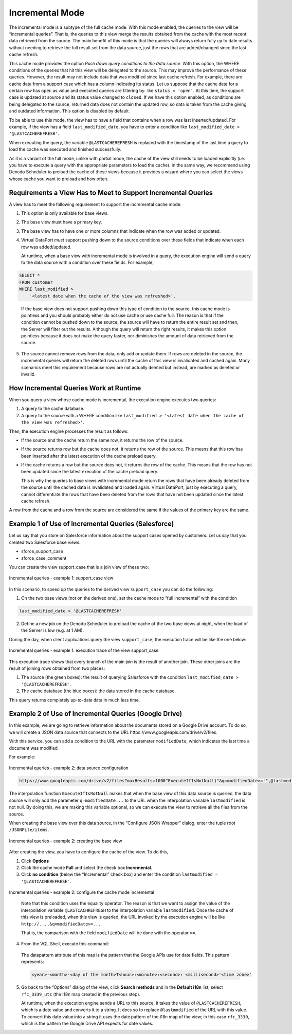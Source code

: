 ================
Incremental Mode
================

The incremental mode is a subtype of the full cache mode. With this mode
enabled, the queries to the view will be “incremental queries”. That is,
the queries to this view merge the results obtained from the cache with
the most recent data retrieved from the source. The main benefit of this
mode is that the queries will always return fully up to date results
without needing to retrieve the full result set from the data source,
just the rows that are added/changed since the last cache refresh.

This cache mode provides the option *Push down query conditions to the data source*. With this option,
the WHERE conditions of the queries that hit this view will be delegated to the source. This may
improve the performance of these queries. However, the result 
may not include data that was modified since last cache refresh. 
For example, there are cache data from a support case
which has a column indicating its status. Let us suppose that the cache data for a certain row has ``open`` as value and executed queries are filtering
by:
like ``status = 'open'``.
At this time, the support case is updated at source and its status value changed to ``closed``. If we have this option enabled, as conditions are 
being delegated to the source, returned data does not contain the updated row, so data is taken 
from the cache giving and outdated information. This option is disabled by default. 

To be able to use this mode, the view has to have a field that
contains when a row was last inserted/updated. For example, if the
view has a field ``last_modified_date``, you have to enter a condition
like ``last_modified_date > '@LASTCACHEREFRESH'``.

When executing the query, the variable ``@LASTCACHEREFRESH`` is replaced
with the timestamp of the last time a query to load the cache was
executed and finished successfully.

As it is a variant of the full mode, unlike with partial mode, the cache
of the view still needs to be loaded explicitly (i.e. you have to
execute a query with the appropriate parameters to load the cache). In
the same way, we recommend using Denodo Scheduler to preload the cache
of these views because it provides a wizard where you can select the
views whose cache you want to preload and how often.

Requirements a View Has to Meet to Support Incremental Queries
==============================================================

A view has to meet the following requirement to support the incremental
cache mode:

#. This option is only available for base views.
#. The base view must have a primary key.
#. The base view has to have one or more columns that indicate when the
   row was added or updated.
#. Virtual DataPort *must* support pushing down to the source conditions
   over these fields that indicate when each row was added/updated.
   
   At runtime, when a base view with incremental mode is involved in a query, the execution engine will send a query to the data source with a condition over these fields. For example,
   
.. code-block:: sql

   SELECT *
   FROM customer
   WHERE last_modified > 
       '<latest date when the cache of the view was refreshed>'.
   
..
  
   If the base view does not support pushing down this type of condition to the source, this cache mode is pointless and you should probably either do not use cache or use cache full. The reason is that if the condition cannot be pushed down to the source, the source will have to return the entire result set and then, the Server will filter out the results. Although the query will return the right results, it makes this option pointless because it does not make the query faster, nor diminishes the amount of data retrieved from the source.
   
5. The source cannot remove rows from the data; only add or update them.
   If rows are deleted in the source, the incremental queries will
   return the deleted rows until the cache of this view is invalidated
   and cached again. Many scenarios meet this requirement because rows
   are not actually deleted but instead, are marked as deleted or
   invalid.



How Incremental Queries Work at Runtime
=======================================

When you query a view whose cache mode is incremental, the execution
engine executes two queries:

#. A query to the cache database.
#. A query to the source with a WHERE condition like
   ``last_modified > '<latest date when the cache of the view was refreshed>'``.

Then, the execution engine processes the result as follows:

-  If the source and the cache return the same row, it returns the row
   of the source.
-  If the source returns row but the cache does not, it returns the row
   of the source. This means that this row has been inserted after the
   latest execution of the cache preload query.
-  If the cache returns a row but the source does not, it returns the
   row of the cache. This means that the row has not been updated since
   the latest execution of the cache preload query.

   This is why the queries to base views with incremental mode return the rows that have been already deleted from the source until the cached data is invalidated and loaded again. Virtual DataPort, just by executing a query, cannot differentiate the rows that have been deleted from the rows that have not been updated since the latest cache refresh.

A row from the cache and a row from the source are considered the same
if the values of the primary key are the same.



Example 1 of Use of Incremental Queries (Salesforce)
=================================================================================

Let us say that you store on Salesforce information about the support
cases opened by customers. Let us say that you created two Salesforce base
views:

-  sforce\_support\_case
-  sforce\_case\_comment

You can create the view support\_case that is a join view of these two:

.. figure:: DenodoVirtualDataPort.AdministrationGuide-256.png
   :align: center
   :alt: Incremental queries - example 1: support\_case view
   :name: Incremental queries - example 1: support\_case view

   Incremental queries - example 1: support\_case view

In this scenario, to speed up the queries to the derived view
``support_case`` you can do the following:

1. On the two base views (not on the derived one), set the cache mode to
   “full incremental” with the condition

.. code-block:: sql
 
   last_modified_date > '@LASTCACHEREFRESH'

2. Define a new job on the Denodo Scheduler to preload the cache of the
   two base views at night, when the load of the Server is low (e.g. at
   1 AM).

During the day, when client applications query the view
``support_case``, the execution trace will be like the one below:

.. figure:: DenodoVirtualDataPort.AdministrationGuide-257.png
   :align: center
   :alt: Incremental queries - example 1: execution trace of the view support\_case
   :name: Incremental queries - example 1: execution trace of the view support\_case
   
   Incremental queries - example 1: execution trace of the view support\_case

This execution trace shows that every branch of the main join is the
result of another join. These other joins are the result of joining rows
obtained from two places:

#. The source (the green boxes): the result of querying Salesforce with
   the condition ``last_modified_date > '@LASTCACHEREFRESH'``.
#. The cache database (the blue boxes): the data stored in the cache
   database.

This query returns completely up-to-date data in much less time.



Example 2 of Use of Incremental Queries (Google Drive)
=================================================================================

In this example, we are going to retrieve information about the
documents stored on a Google Drive account. To do so, we will create a
JSON data source that connects to the URL
\https://www.googleapis.com/drive/v2/files.

With this service, you can add a condition to the URL with the parameter
``modifiedDate``, which indicates the last time a document was modified.

For example:

.. figure:: DenodoVirtualDataPort.AdministrationGuide-258.png
   :align: center
   :alt: Incremental queries - example 2: data source configuration
   :name: Incremental queries - example 2: data source configuration
   
   Incremental queries - example 2: data source configuration

.. code-block:: none

   https://www.googleapis.com/drive/v2/files?maxResults=1000^ExecuteIfIsNotNull("&q=modifiedDate>='",@lastmodified,"'")
 

The interpolation function ``ExecuteIfIsNotNull`` makes that when the
base view of this data source is queried, the data source will only add
the parameter ``q=modifiedDate...`` to the URL when the interpolation
variable ``lastmodified`` is not null. By doing this, we are making this
variable optional, so we can execute the view to retrieve all the files
from the source.

When creating the base view over this data source, in the “Configure
JSON Wrapper” dialog, enter the tuple root ``/JSONFile/items``.

.. figure:: DenodoVirtualDataPort.AdministrationGuide-259.png
   :align: center
   :alt: Incremental queries - example 2: creating the base view
   :name: Incremental queries - example 2: creating the base view

   Incremental queries - example 2: creating the base view

After creating the view, you have to configure the cache of the view. To
do this,

#. Click **Options**
#. Click the cache mode **Full** and select the check box
   **Incremental**.
#. Click **no condition** (below the “Incremental” check box) and enter
   the condition ``lastmodified = '@LASTCACHEREFRESH'``.

.. figure:: DenodoVirtualDataPort.AdministrationGuide-260.png
   :align: center
   :alt: Incremental queries - example 2: configure the cache mode incremental
   :name: Incremental queries - example 2: configure the cache mode incremental

   Incremental queries - example 2: configure the cache mode incremental
 
..

   Note that this condition uses the equality operator. The reason is that we want
   to assign the value of the interpolation variable ``@LASTCACHREFRESH`` to the interpolation 
   variable ``lastmodified``. Once the cache of this view is preloaded, when this view is queried, 
   the URL invoked by the execution engine will be like ``http://....&q=modifiedDate>=...`` 
   
   That 
   is, the comparison with the field ``modifiedDate`` will be done with the operator ``>=``.

4. From the VQL Shell, execute this command:

.. code-block:: sql
   :name: Incremental queries - example 2: creating the i18n map for the base view
   :caption: Incremental queries - example 2: creating the i18n map for the base view
   
   CREATE OR REPLACE MAP i18n rfc_3339_utc (
       'country' = 'US'
       'datepattern' = 'yyyy-MM-dd''T''HH:mm:ss.SSS''Z'''
       'doubledecimalposition' = '2'
       'doubledecimalseparator' = ''
       'doublegroupseparator' = ''
       'language' = 'en'
       'timezone' = 'GMT'
   );

..

   The datepattern attribute of this map is the pattern that the Google APIs use for date fields. This pattern represents:
   
   .. code-block:: none
   
      <year>-<month>-<day of the month>T<hour>:<minute>:<second>: <millisecond>'<time zone>'

5. Go back to the “Options” dialog of the view, click **Search methods**
   and in the **Default i18n** list, select ``rfc_3339_utc`` (the i18n
   map created in the previous step).
   
   At runtime, when the execution engine sends a URL to this source, it takes the 
   value of ``@LASTCACHEREFRESH``, which is a date value and converts it to a 
   string. It does so to replace ``@lastmodified`` of the URL with this value. 
   To convert this date value into a string it uses the date pattern of the i18n map of the view; 
   in this case ``rfc_3339``, which is the pattern the Google Drive API expects for date values.

